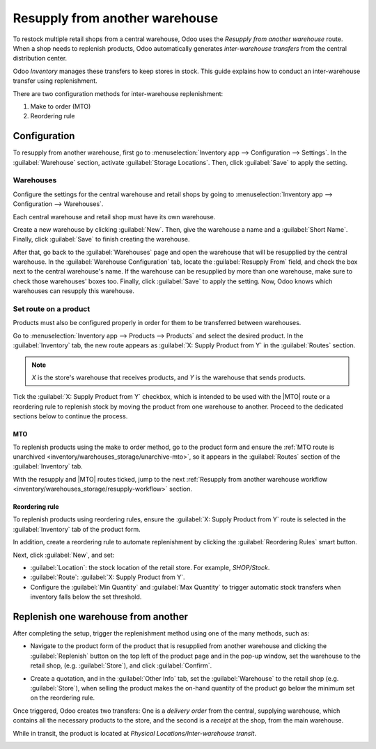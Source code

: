 ===============================
Resupply from another warehouse
===============================

.. |MTO| replace:: :abbr:`MTO (Make to Order)`

To restock multiple retail shops from a central warehouse, Odoo uses the *Resupply from another
warehouse* route. When a shop needs to replenish products, Odoo automatically generates
*inter-warehouse transfers* from the central distribution center.

Odoo *Inventory* manages these transfers to keep stores in stock. This guide explains how to conduct
an inter-warehouse transfer using replenishment.

There are two configuration methods for inter-warehouse replenishment:

#. Make to order (MTO)
#. Reordering rule

.. seealso::
   :doc:`Difference between MTO and reordering rules <../replenishment>`

Configuration
=============

To resupply from another warehouse, first go to :menuselection:`Inventory app --> Configuration -->
Settings`. In the :guilabel:`Warehouse` section, activate :guilabel:`Storage Locations`. Then, click
:guilabel:`Save` to apply the setting.

.. image:: resupply_warehouses/storage-locations.png
   :align: center
   :alt: Enable Storage Locations in Inventory settings.

Warehouses
----------

Configure the settings for the central warehouse and retail shops by going to
:menuselection:`Inventory app --> Configuration --> Warehouses`.

Each central warehouse and retail shop must have its own warehouse.

Create a new warehouse by clicking :guilabel:`New`. Then, give the warehouse a name and a
:guilabel:`Short Name`. Finally, click :guilabel:`Save` to finish creating the warehouse.

After that, go back to the :guilabel:`Warehouses` page and open the warehouse that will be
resupplied by the central warehouse. In the :guilabel:`Warehouse Configuration` tab, locate the
:guilabel:`Resupply From` field, and check the box next to the central warehouse's name. If the
warehouse can be resupplied by more than one warehouse, make sure to check those warehouses' boxes
too. Finally, click :guilabel:`Save` to apply the setting. Now, Odoo knows which warehouses can
resupply this warehouse.

.. example::
   The central warehouse that will supply the shops is called `Central warehouse`. The
   :guilabel:`Resupply From` field is set to this warehouse on the shop's warehouse configuration
   page.

.. image:: resupply_warehouses/warehouse.png
   :align: center
   :alt: Supply one warehouse with another in the Warehouse Configuration tab.

Set route on a product
----------------------

Products must also be configured properly in order for them to be transferred between warehouses.

Go to :menuselection:`Inventory app --> Products --> Products` and select the desired product. In
the :guilabel:`Inventory` tab, the new route appears as :guilabel:`X: Supply Product from Y` in the
:guilabel:`Routes` section.

.. note::
   *X* is the store's warehouse that receives products, and *Y* is the warehouse that sends
   products.

Tick the :guilabel:`X: Supply Product from Y` checkbox, which is intended to be used with the |MTO|
route or a reordering rule to replenish stock by moving the product from one warehouse to another.
Proceed to the dedicated sections below to continue the process.

MTO
~~~

To replenish products using the make to order method, go to the product form and ensure the
:ref:`MTO route is unarchived <inventory/warehouses_storage/unarchive-mto>`, so it appears in the
:guilabel:`Routes` section of the :guilabel:`Inventory` tab.

With the resupply and |MTO| routes ticked, jump to the next :ref:`Resupply from another warehouse
workflow <inventory/warehouses_storage/resupply-workflow>` section.

.. example::
   The product, sold at the warehouse, `Store`, is resupplied from the central warehouse, named
   `YourCompany`. To replenish the product using |MTO|, the following routes are selected:

   - :guilabel:`Store: Supply Product from YourCompany`
   - :guilabel:`Replenish on Order (MTO)`

   .. image:: resupply_warehouses/resupply-route.png
      :align: center
      :alt: Route setting which enables a product to resupplied from a second warehouse.

Reordering rule
~~~~~~~~~~~~~~~

To replenish products using reordering rules, ensure the :guilabel:`X: Supply Product from Y` route
is selected in the :guilabel:`Inventory` tab of the product form.

In addition, create a reordering rule to automate replenishment by clicking the
:guilabel:`Reordering Rules` smart button.

Next, click :guilabel:`New`, and set:

- :guilabel:`Location`: the stock location of the retail store. For example, `SHOP/Stock`.
- :guilabel:`Route`: :guilabel:`X: Supply Product from Y`.
- Configure the :guilabel:`Min Quantity` and :guilabel:`Max Quantity` to trigger automatic stock
  transfers when inventory falls below the set threshold.

.. seealso::
   :doc:`reordering_rules`

.. example::
   A :ref:`0/0 reordering rule <inventory/warehouses_storage/zero-zero>` to replenish the shop's
   warehouse is created, with the :guilabel:`Location` set to `SHOP/Stock`, and the
   :guilabel:`Route` set to :guilabel:`Store: Resupply from YourCompany`.

   .. image:: resupply_warehouses/reordering-rule.png
      :align: center
      :alt: Show reordering rule configurations.

.. _inventory/warehouses_storage/resupply-workflow:

Replenish one warehouse from another
====================================

After completing the setup, trigger the replenishment method using one of the many methods, such as:

- Navigate to the product form of the product that is resupplied from another warehouse and
  clicking the :guilabel:`Replenish` button on the top left of the product page and in the pop-up
  window, set the warehouse to the retail shop, (e.g. :guilabel:`Store`), and click
  :guilabel:`Confirm`.

  .. image:: resupply_warehouses/replenish.png
     :align: center
     :alt: Replenish pop-up window on the product form.

- Create a quotation, and in the :guilabel:`Other Info` tab, set the :guilabel:`Warehouse` to the
  retail shop (e.g. :guilabel:`Store`), when selling the product makes the on-hand quantity of the
  product go below the minimum set on the reordering rule.

  .. image:: resupply_warehouses/warehouse-field.png
     :align: center
     :alt: Create a quote at the store.

Once triggered, Odoo creates two transfers: One is a *delivery order* from the central, supplying
warehouse, which contains all the necessary products to the store, and the second is a *receipt*
at the shop, from the main warehouse.

While in transit, the product is located at *Physical Locations/Inter-warehouse transit*.

.. example::
   A sales order for the product at the shop is created. To replenish the product at the shop and
   ship it from there, Odoo generates a delivery order from the central warehouse's stock,
   `WH/Stock` to the shop's warehouse `SHOP/Stock`. While the products are traveling between
   warehouses, they are in *Physical Locations/Inter-warehouse transit*.

   The final delivery order is from the shop to the customer's delivery address, and isn't pertinent
   to the workflow in this guide.

.. image:: resupply_warehouses/transfers.png
   :align: center
   :alt: Show shipments from warehouse to store.
